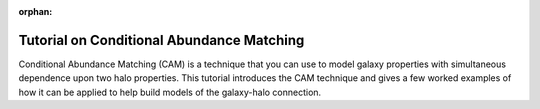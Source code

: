 :orphan:

.. _cam_tutorial:

**********************************************************************
Tutorial on Conditional Abundance Matching
**********************************************************************

Conditional Abundance Matching (CAM) is a technique that you can use to
model galaxy properties with simultaneous dependence upon two halo properties.
This tutorial introduces the CAM technique and gives a few worked examples
of how it can be applied to help build models of the galaxy-halo connection.


